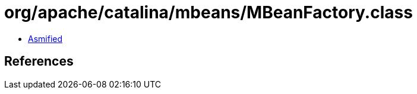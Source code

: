 = org/apache/catalina/mbeans/MBeanFactory.class

 - link:MBeanFactory-asmified.java[Asmified]

== References

